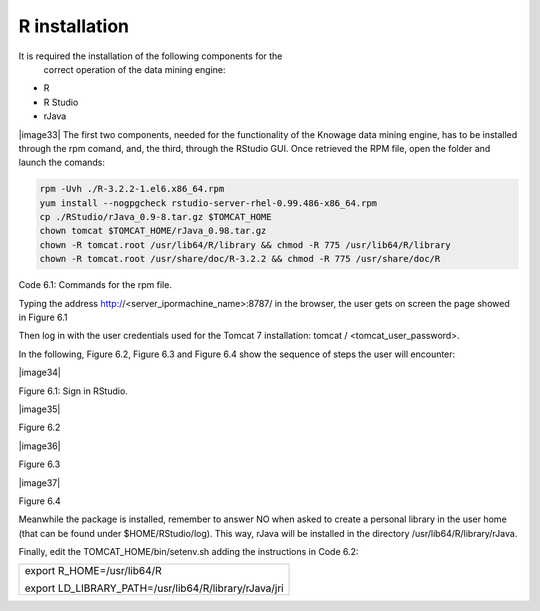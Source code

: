 R installation
===================

It is required the installation of the following components for the
   correct operation of the data mining engine:

-  R

-  R Studio

-  rJava

|image33| The first two components, needed for the functionality of the Knowage data mining engine, has to be installed through the rpm comand, and, the third, through the RStudio GUI. Once retrieved the RPM file, open the folder and launch the comands:

.. code:: console
  
   rpm -Uvh ./R-3.2.2-1.el6.x86_64.rpm               
   yum install --nogpgcheck rstudio-server-rhel-0.99.486-x86_64.rpm
   cp ./RStudio/rJava_0.9-8.tar.gz $TOMCAT_HOME
   chown tomcat $TOMCAT_HOME/rJava_0.98.tar.gz
   chown -R tomcat.root /usr/lib64/R/library && chmod -R 775 /usr/lib64/R/library 
   chown -R tomcat.root /usr/share/doc/R-3.2.2 && chmod -R 775 /usr/share/doc/R

   
Code 6.1: Commands for the rpm file.

Typing the address http://<server_ipormachine_name>:8787/ in the browser, the user gets on screen the page showed in Figure 6.1

Then log in with the user credentials used for the Tomcat 7 installation: tomcat / <tomcat_user_password>.

In the following, Figure 6.2, Figure 6.3 and Figure 6.4 show the sequence of steps the user will encounter:

|image34|

Figure 6.1: Sign in RStudio.

|image35|

Figure 6.2

|image36|

Figure 6.3

|image37|

Figure 6.4

Meanwhile the package is installed, remember to answer NO when asked   to create a personal library in the user home (that can be found under $HOME/RStudio/log). This way, rJava will be installed in the directory /usr/lib64/R/library/rJava.

Finally, edit the TOMCAT_HOME/bin/setenv.sh adding the instructions in Code 6.2:

+-------------------------------------------------------+
| export R_HOME=/usr/lib64/R                            |
|                                                       |
| export LD_LIBRARY_PATH=/usr/lib64/R/library/rJava/jri |
+-------------------------------------------------------+

